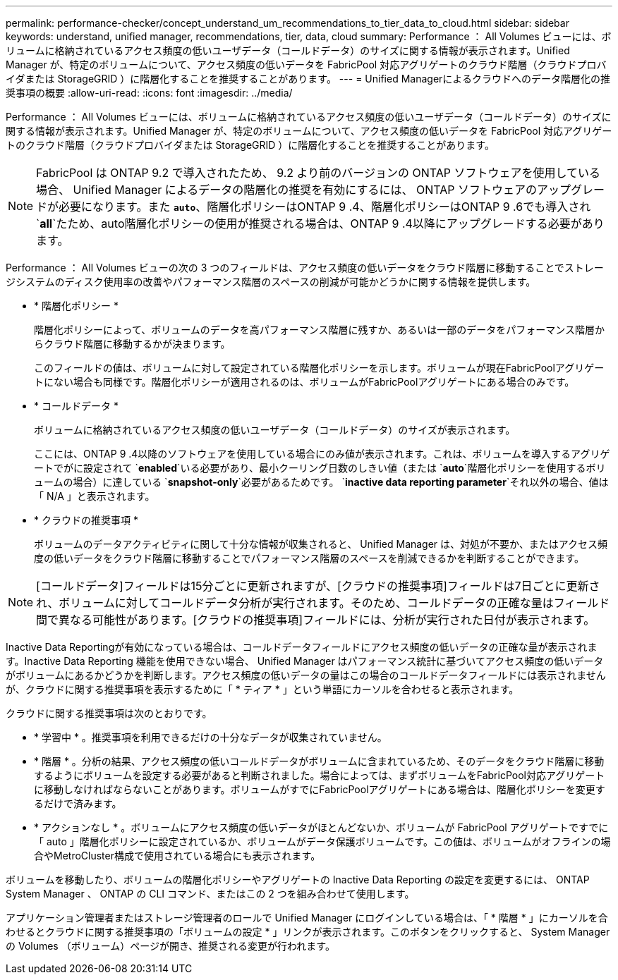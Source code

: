 ---
permalink: performance-checker/concept_understand_um_recommendations_to_tier_data_to_cloud.html 
sidebar: sidebar 
keywords: understand, unified manager, recommendations, tier, data, cloud 
summary: Performance ： All Volumes ビューには、ボリュームに格納されているアクセス頻度の低いユーザデータ（コールドデータ）のサイズに関する情報が表示されます。Unified Manager が、特定のボリュームについて、アクセス頻度の低いデータを FabricPool 対応アグリゲートのクラウド階層（クラウドプロバイダまたは StorageGRID ）に階層化することを推奨することがあります。 
---
= Unified Managerによるクラウドへのデータ階層化の推奨事項の概要
:allow-uri-read: 
:icons: font
:imagesdir: ../media/


[role="lead"]
Performance ： All Volumes ビューには、ボリュームに格納されているアクセス頻度の低いユーザデータ（コールドデータ）のサイズに関する情報が表示されます。Unified Manager が、特定のボリュームについて、アクセス頻度の低いデータを FabricPool 対応アグリゲートのクラウド階層（クラウドプロバイダまたは StorageGRID ）に階層化することを推奨することがあります。

[NOTE]
====
FabricPool は ONTAP 9.2 で導入されたため、 9.2 より前のバージョンの ONTAP ソフトウェアを使用している場合、 Unified Manager によるデータの階層化の推奨を有効にするには、 ONTAP ソフトウェアのアップグレードが必要になります。また `*auto*`、階層化ポリシーはONTAP 9 .4、階層化ポリシーはONTAP 9 .6でも導入され `*all*`たため、auto階層化ポリシーの使用が推奨される場合は、ONTAP 9 .4以降にアップグレードする必要があります。

====
Performance ： All Volumes ビューの次の 3 つのフィールドは、アクセス頻度の低いデータをクラウド階層に移動することでストレージシステムのディスク使用率の改善やパフォーマンス階層のスペースの削減が可能かどうかに関する情報を提供します。

* * 階層化ポリシー *
+
階層化ポリシーによって、ボリュームのデータを高パフォーマンス階層に残すか、あるいは一部のデータをパフォーマンス階層からクラウド階層に移動するかが決まります。

+
このフィールドの値は、ボリュームに対して設定されている階層化ポリシーを示します。ボリュームが現在FabricPoolアグリゲートにない場合も同様です。階層化ポリシーが適用されるのは、ボリュームがFabricPoolアグリゲートにある場合のみです。

* * コールドデータ *
+
ボリュームに格納されているアクセス頻度の低いユーザデータ（コールドデータ）のサイズが表示されます。

+
ここには、ONTAP 9 .4以降のソフトウェアを使用している場合にのみ値が表示されます。これは、ボリュームを導入するアグリゲートでがに設定されて `*enabled*`いる必要があり、最小クーリング日数のしきい値（または `*auto*`階層化ポリシーを使用するボリュームの場合）に達している `*snapshot-only*`必要があるためです。 `*inactive data reporting parameter*`それ以外の場合、値は「 N/A 」と表示されます。

* * クラウドの推奨事項 *
+
ボリュームのデータアクティビティに関して十分な情報が収集されると、 Unified Manager は、対処が不要か、またはアクセス頻度の低いデータをクラウド階層に移動することでパフォーマンス階層のスペースを削減できるかを判断することができます。



[NOTE]
====
[コールドデータ]フィールドは15分ごとに更新されますが、[クラウドの推奨事項]フィールドは7日ごとに更新され、ボリュームに対してコールドデータ分析が実行されます。そのため、コールドデータの正確な量はフィールド間で異なる可能性があります。[クラウドの推奨事項]フィールドには、分析が実行された日付が表示されます。

====
Inactive Data Reportingが有効になっている場合は、コールドデータフィールドにアクセス頻度の低いデータの正確な量が表示されます。Inactive Data Reporting 機能を使用できない場合、 Unified Manager はパフォーマンス統計に基づいてアクセス頻度の低いデータがボリュームにあるかどうかを判断します。アクセス頻度の低いデータの量はこの場合のコールドデータフィールドには表示されませんが、クラウドに関する推奨事項を表示するために「 * ティア * 」という単語にカーソルを合わせると表示されます。

クラウドに関する推奨事項は次のとおりです。

* * 学習中 * 。推奨事項を利用できるだけの十分なデータが収集されていません。
* * 階層 * 。分析の結果、アクセス頻度の低いコールドデータがボリュームに含まれているため、そのデータをクラウド階層に移動するようにボリュームを設定する必要があると判断されました。場合によっては、まずボリュームをFabricPool対応アグリゲートに移動しなければならないことがあります。ボリュームがすでにFabricPoolアグリゲートにある場合は、階層化ポリシーを変更するだけで済みます。
* * アクションなし * 。ボリュームにアクセス頻度の低いデータがほとんどないか、ボリュームが FabricPool アグリゲートですでに「 auto 」階層化ポリシーに設定されているか、ボリュームがデータ保護ボリュームです。この値は、ボリュームがオフラインの場合やMetroCluster構成で使用されている場合にも表示されます。


ボリュームを移動したり、ボリュームの階層化ポリシーやアグリゲートの Inactive Data Reporting の設定を変更するには、 ONTAP System Manager 、 ONTAP の CLI コマンド、またはこの 2 つを組み合わせて使用します。

アプリケーション管理者またはストレージ管理者のロールで Unified Manager にログインしている場合は、「 * 階層 * 」にカーソルを合わせるとクラウドに関する推奨事項の「ボリュームの設定 * 」リンクが表示されます。このボタンをクリックすると、 System Manager の Volumes （ボリューム）ページが開き、推奨される変更が行われます。
